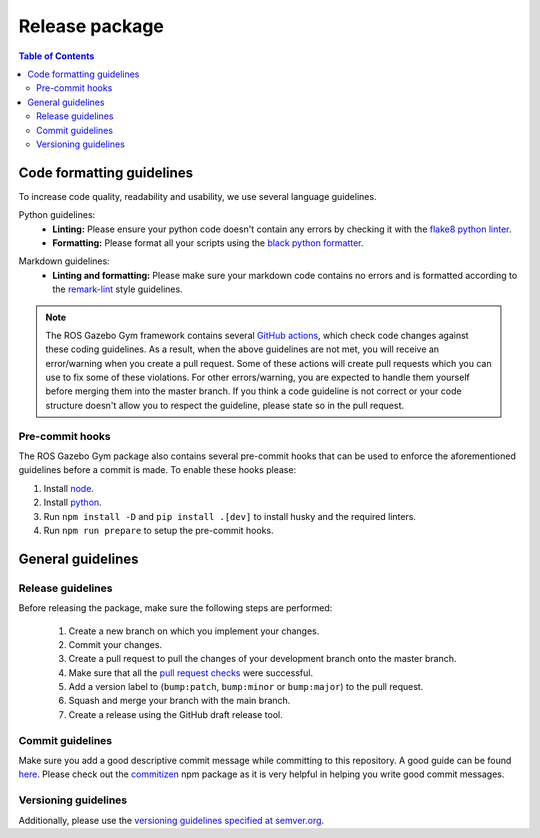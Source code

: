 ===============
Release package
===============

.. contents:: Table of Contents

Code formatting guidelines
==========================

To increase code quality, readability and usability, we use several language guidelines.

Python guidelines:
    * **Linting:** Please ensure your python code doesn't contain any errors by checking it with the `flake8 python linter`_.
    * **Formatting:** Please format all your scripts using the `black python formatter`_.

.. _`flake8 python linter`: https://flake8.pycqa.org/en/latest/
.. _`black python formatter`: https://github.com/psf/black

Markdown guidelines:
    * **Linting and formatting:** Please make sure your markdown code contains no errors and is formatted according to the `remark-lint`_ style guidelines.

.. _`remark-lint`: https://github.com/remarkjs/remark-lint

.. note::
    The ROS Gazebo Gym framework contains several `GitHub actions`_, which check code changes
    against these coding guidelines. As a result, when the above guidelines are not met, you will
    receive an error/warning when you create a pull request. Some of these actions will create pull requests
    which you can use to fix some of these violations. For other errors/warning, you are expected to handle
    them yourself before merging them into the master branch. If you think a code guideline is not correct
    or your code structure doesn't allow you to respect the guideline, please state so in the
    pull request.

.. _`Github Actions`: https://github.com/rickstaa/bayesian-learning-control/actions


Pre-commit hooks
----------------

The ROS Gazebo Gym package also contains several pre-commit hooks that can be used to enforce the aforementioned guidelines before a commit is made. To enable these hooks please:

1.  Install `node <https://nodejs.org/en/download/package-manager>`_.
2.  Install `python <https://www.python.org/downloads>`_.
3.  Run ``npm install -D`` and ``pip install .[dev]`` to install husky and the required linters.
4.  Run ``npm run prepare`` to setup the pre-commit hooks.


General guidelines
==================

Release guidelines
------------------

Before releasing the package, make sure the following steps are performed:

    #. Create a new branch on which you implement your changes.
    #. Commit your changes.
    #. Create a pull request to pull the changes of your development branch onto the master branch.
    #. Make sure that all the `pull request checks`_ were successful.
    #. Add a version label to (``bump:patch``, ``bump:minor`` or ``bump:major``) to the pull request.
    #. Squash and merge your branch with the main branch.
    #. Create a release using the GitHub draft release tool.

.. _`pull request checks`: https://github.com/rickstaa/bayesian-learning-control/actions

Commit guidelines
-----------------

Make sure you add a good descriptive commit message while committing to this repository. A
good guide can be found `here`_. Please check out the `commitizen`_ npm package as it is very helpful
in helping you write good commit messages.

.. _`here`: https://www.conventionalcommits.org/en/v1.0.0/
.. _`commitizen`: https://github.com/commitizen/cz-cli

Versioning guidelines
---------------------

Additionally, please use the `versioning guidelines specified at semver.org <https://semver.org/>`_.
